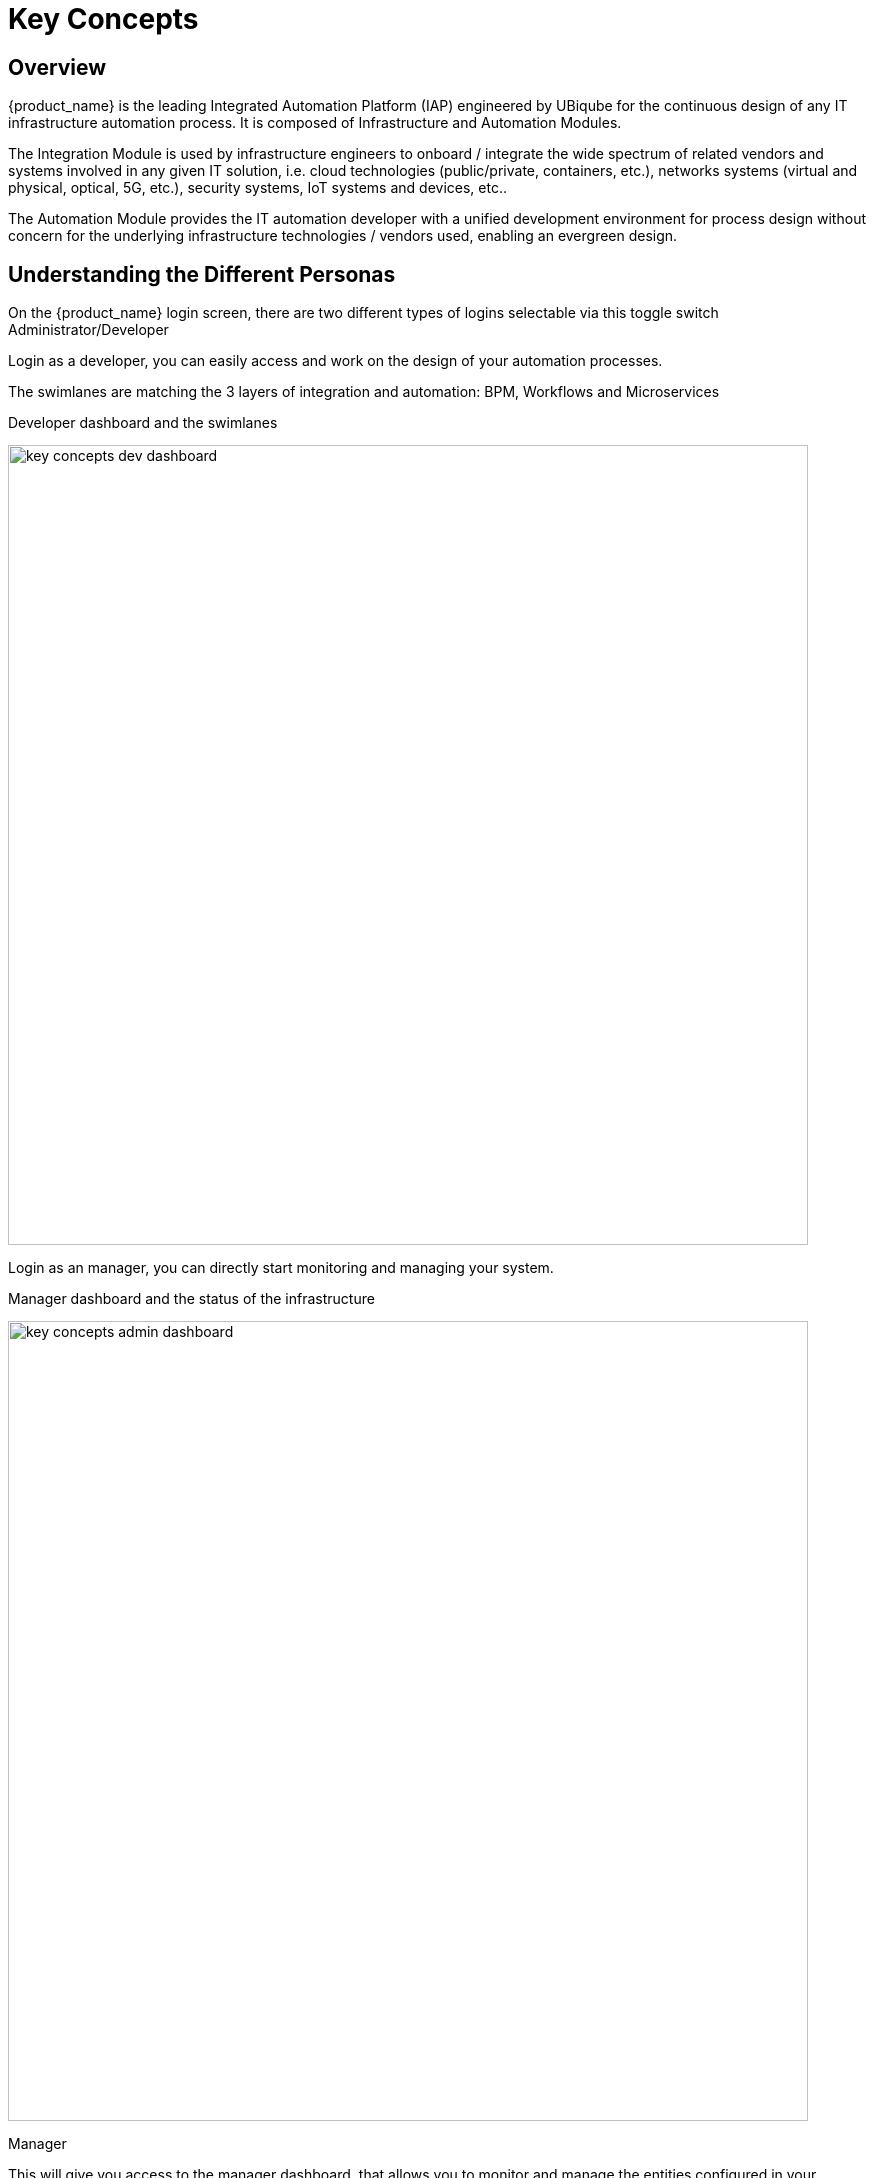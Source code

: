 = Key Concepts
ifndef::imagesdir[:imagesdir: images]
ifdef::env-github,env-browser[:outfilesuffix: .adoc]


== Overview 
{product_name} is the leading Integrated Automation Platform (IAP) engineered by UBiqube for the continuous design of any IT infrastructure automation process. 
It is composed of Infrastructure and Automation Modules. 

The Integration Module is used by infrastructure engineers to onboard / integrate the wide spectrum of related vendors and systems involved in any given IT solution, i.e. cloud
technologies (public/private, containers, etc.), networks systems (virtual and physical, optical, 5G, etc.), security systems, IoT systems and devices, etc.. 

The Automation Module provides the IT automation developer with a unified development environment for process design without concern for the underlying infrastructure technologies / vendors used, enabling an evergreen design.

== Understanding the Different Personas

On the {product_name} login screen, there are two different types of logins selectable via this toggle switch Administrator/Developer

Login as a developer, you can easily access and work on the design of your automation processes.

The swimlanes are matching the 3 layers of integration and automation: BPM, Workflows and Microservices

.Developer dashboard and the swimlanes
image:key_concepts_dev_dashboard.png[width=800px]

Login as an manager, you can directly start monitoring and managing your system.

.Manager dashboard and the status of the infrastructure
image:key_concepts_admin_dashboard.png[width=800px]

.Manager
This will give you access to the manager dashboard, that allows you to monitor and manage the entities configured in your {product_name} installation.  
This dashboard represents the "Ops" half of the "DevOps" approach, see the GUI Overview for more details.

.Developer
This will give you access to the developer dashboard, that allows you to design business processes, write workflows, or use visual workflows and develop microservices in your {product_name}.  
This dashboard represents the "Dev" half of the "DevOps" approach, see the GUI Overview for more details. 

NOTE: The username and password you use to access either dashboard is the same, the selection on the login screen simply determines which dashboard you can see after logging in.

== A multi-layered architecture

.{product_name} architecture overview
image:msa_layered_arch.png[width=800px]

The {product_name} architecture is composed of 2 main layers, the Automation layer and the Integration layer.

Each layer is composed of 2 sub-layers:

- The BPM and Workflows
- The Microservices and Adapters

Each of the layers are themselves split into 2 functional blocks: the Developement and the Management. 

For instance, the microservices layer is composed of an extendable library of microservices, ready to use and the development environement to update the microservices in order to extend the library.

The Reporting, Analytics and Assurance layers span vertically across the Automation and Integration layer as they are fully integrated with them.

== Roles and Tenants

The {product_name} has 2 levels of tenancy: tenant and subtenant. 

These 2 levels will let you organise your managed entities based on your need will ensuring that access restriction based on the user role is fully respected.

4 user roles are available to make sure that you can assign the access and managing roles to your users based on their actual roles in your company.

.Tenancy and user roles
image:concepts_tenants_users.png[width=800px]

.Tenants
A tenant contains a set of subtenants. The subtenants contain the managed entities and the deployment settings.

.Roles
- ncroot, the privileged admin has a global read/write access to the system.
- an admin as read/write access to a set of selected tenant.
- a privileged manager has read/write access to a tenant and his scope cannot go out of his tenant.
- a manager has a read-only access to a set of subtenants.

== Infrastructure

The term "Infrastructure" relates to managed entities, microservices and deployment settings.

=== Managed entities
The term "Managed Entity" encompasses manageable entities such as network elements (routers, switches, load balancer,etc.), security elements such as firewalls, UTM, etc. but also virtual infrastructure and cloud management layers such as Openstack, AWS, VMWare or even container management platforms such as Rancher, K8,...

=== Microservices 
Microservices can be used to manage a wide variety of services on numerous types of entities, such as network equipment, virtualization infrastructure managers, or even Linux servers.

Microservices is the abstraction layer between the specificities of the managed entities and the genericity required for a true multi-vendor management system.

Microservices will let you define your managed services in a fine-grained and modular manner and provide all the required functions to create, read, update, delete and import these services in a production environment.

The {product_name} configuration engine runs on PHP Smarty and allows some scripting to add logic to the generation of the configuration.

=== Deployment settings

Deployment settings are the logical entities that will bind together the configurations and the managed entities.

=== Monitoring profiles

Monitoring profiles are the logical entities that will let you define your KPI to monitor and bind these to the monitored entities.

== Automation
{product_name} features two automation layers designed for different degrees of abstraction that ensure maximum flexibility.

=== Workflow
The workflow layer addresses domain-specific scenarios which can be highly technically scripted, appealing to DevOps and SecOps engineers. 

=== BPM
The BPM layer offers a visual workflow editor to make {product_name} a strong SOAR contender for business process design which appeals to realities and is not enshrined in vendor-specific boundaries. Maximum security remediation policies can be applied as engineers creatively imagine a process applied to all domains involved (security, routing, switching, cloud hosting, etc.).

== The UI

*Vision*: {product_name} is to enable a ‘DevOps-ready’ Integrated Automation Platform to enable the design of multi-vendor, multi-cloud solutions across the entire tech ecosystem (datacenter to WAN, edge computing and IoT: all wrapped with security).


*Target users*:  SI engineers developing (DevOps) end-to-end solutions for their business customers, or end-users managing the lifecycle of their infrastructure or the services they are deploying (Telco, Cloud, MSSP, etc.).


A UX reflecting the above wide variety of technical scenarios and user experiences was required and it became obvious that *this redesign was becoming a critical enabler of this strategy*.


. The {product_name} UI provides two navigation environments to address both types of user:
* *A developer-centric environment*.
* *An end-user-centric environment*.
. A UX structure in line with our modular {product_name} architecture (microservices, workflows, etc.) for consistency and greater concept adoption.
. A universal taxonomy (naming and tagging) that would appeal to the entire ecosystem no matter the domain or the use case (datacenter, services, security, networking, wireless, wireline, IoT, etc.).
. A modern UX where navigation user experience matters more than feature list.
. A UX that connects to our community for greater intel and information-sharing among all of the {product_name} users and developers.
. A UX that becomes an evergreen platform, which we continue to improve over time, making our ‘agility by design’ claim a tangible reality for our customers and partners.
. A UX that becomes a strategic module of the {product_name} strategy as we head towards 5G, edge computing and IoT. 

=== Terminology

The 10 terms that define the tree of the {product_name} navigation:

[frame=none, cols="2*"]
|===

a|
 
 1. Infrastructure 
 
   a. Managed Entities
 
   b. Microservices 
 
   c. Deployment Settings

   d. Monitoring Profiles
 
 2. Automation 
 
   a. BPM 
 
   b. Workflow

 3. Alarms

  a. Logs

  b. Alarms 
| 
 image:terminology.png[alt=Terminology, width=200]
|===




